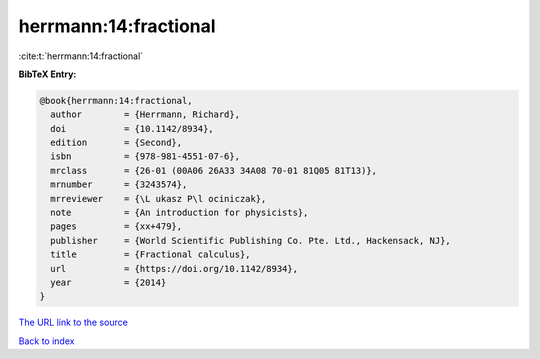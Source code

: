 herrmann:14:fractional
======================

:cite:t:`herrmann:14:fractional`

**BibTeX Entry:**

.. code-block:: bibtex

   @book{herrmann:14:fractional,
     author        = {Herrmann, Richard},
     doi           = {10.1142/8934},
     edition       = {Second},
     isbn          = {978-981-4551-07-6},
     mrclass       = {26-01 (00A06 26A33 34A08 70-01 81Q05 81T13)},
     mrnumber      = {3243574},
     mrreviewer    = {\L ukasz P\l ociniczak},
     note          = {An introduction for physicists},
     pages         = {xx+479},
     publisher     = {World Scientific Publishing Co. Pte. Ltd., Hackensack, NJ},
     title         = {Fractional calculus},
     url           = {https://doi.org/10.1142/8934},
     year          = {2014}
   }

`The URL link to the source <https://doi.org/10.1142/8934>`__


`Back to index <../By-Cite-Keys.html>`__
